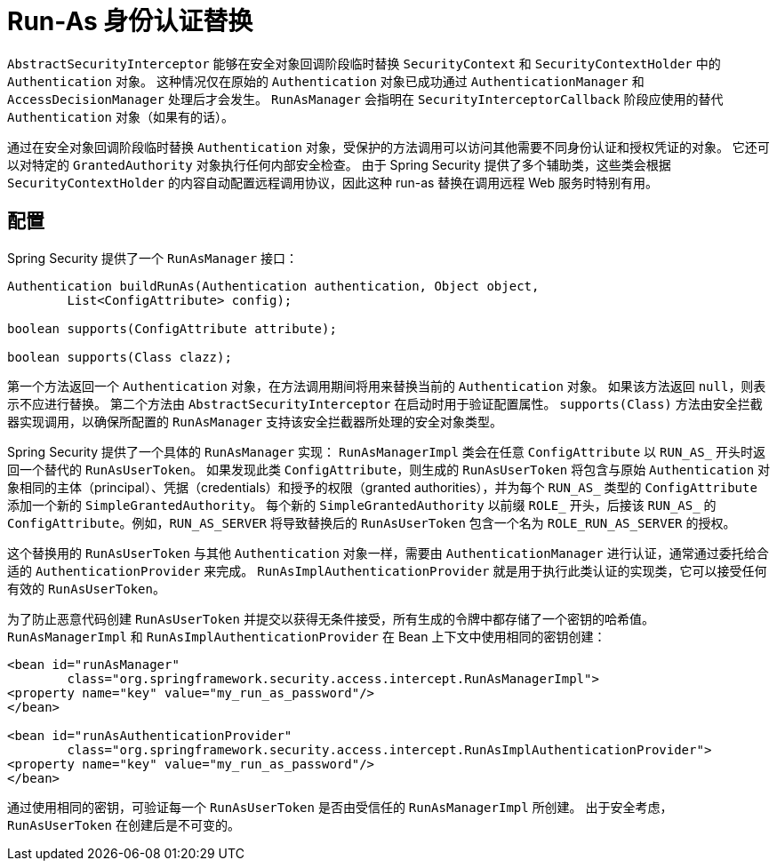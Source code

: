 [[runas]]
= Run-As 身份认证替换

[[runas-overview]]
`AbstractSecurityInterceptor` 能够在安全对象回调阶段临时替换 `SecurityContext` 和 `SecurityContextHolder` 中的 `Authentication` 对象。  
这种情况仅在原始的 `Authentication` 对象已成功通过 `AuthenticationManager` 和 `AccessDecisionManager` 处理后才会发生。  
`RunAsManager` 会指明在 `SecurityInterceptorCallback` 阶段应使用的替代 `Authentication` 对象（如果有的话）。

通过在安全对象回调阶段临时替换 `Authentication` 对象，受保护的方法调用可以访问其他需要不同身份认证和授权凭证的对象。  
它还可以对特定的 `GrantedAuthority` 对象执行任何内部安全检查。  
由于 Spring Security 提供了多个辅助类，这些类会根据 `SecurityContextHolder` 的内容自动配置远程调用协议，因此这种 run-as 替换在调用远程 Web 服务时特别有用。

[[runas-config]]
== 配置
Spring Security 提供了一个 `RunAsManager` 接口：

[source,java]
----
Authentication buildRunAs(Authentication authentication, Object object,
	List<ConfigAttribute> config);

boolean supports(ConfigAttribute attribute);

boolean supports(Class clazz);
----

第一个方法返回一个 `Authentication` 对象，在方法调用期间将用来替换当前的 `Authentication` 对象。  
如果该方法返回 `null`，则表示不应进行替换。  
第二个方法由 `AbstractSecurityInterceptor` 在启动时用于验证配置属性。  
`supports(Class)` 方法由安全拦截器实现调用，以确保所配置的 `RunAsManager` 支持该安全拦截器所处理的安全对象类型。

Spring Security 提供了一个具体的 `RunAsManager` 实现：  
`RunAsManagerImpl` 类会在任意 `ConfigAttribute` 以 `RUN_AS_` 开头时返回一个替代的 `RunAsUserToken`。  
如果发现此类 `ConfigAttribute`，则生成的 `RunAsUserToken` 将包含与原始 `Authentication` 对象相同的主体（principal）、凭据（credentials）和授予的权限（granted authorities），并为每个 `RUN_AS_` 类型的 `ConfigAttribute` 添加一个新的 `SimpleGrantedAuthority`。  
每个新的 `SimpleGrantedAuthority` 以前缀 `ROLE_` 开头，后接该 `RUN_AS_` 的 `ConfigAttribute`。例如，`RUN_AS_SERVER` 将导致替换后的 `RunAsUserToken` 包含一个名为 `ROLE_RUN_AS_SERVER` 的授权。

这个替换用的 `RunAsUserToken` 与其他 `Authentication` 对象一样，需要由 `AuthenticationManager` 进行认证，通常通过委托给合适的 `AuthenticationProvider` 来完成。  
`RunAsImplAuthenticationProvider` 就是用于执行此类认证的实现类，它可以接受任何有效的 `RunAsUserToken`。

为了防止恶意代码创建 `RunAsUserToken` 并提交以获得无条件接受，所有生成的令牌中都存储了一个密钥的哈希值。  
`RunAsManagerImpl` 和 `RunAsImplAuthenticationProvider` 在 Bean 上下文中使用相同的密钥创建：

[source,xml]
----
<bean id="runAsManager"
	class="org.springframework.security.access.intercept.RunAsManagerImpl">
<property name="key" value="my_run_as_password"/>
</bean>

<bean id="runAsAuthenticationProvider"
	class="org.springframework.security.access.intercept.RunAsImplAuthenticationProvider">
<property name="key" value="my_run_as_password"/>
</bean>
----

通过使用相同的密钥，可验证每一个 `RunAsUserToken` 是否由受信任的 `RunAsManagerImpl` 所创建。  
出于安全考虑，`RunAsUserToken` 在创建后是不可变的。